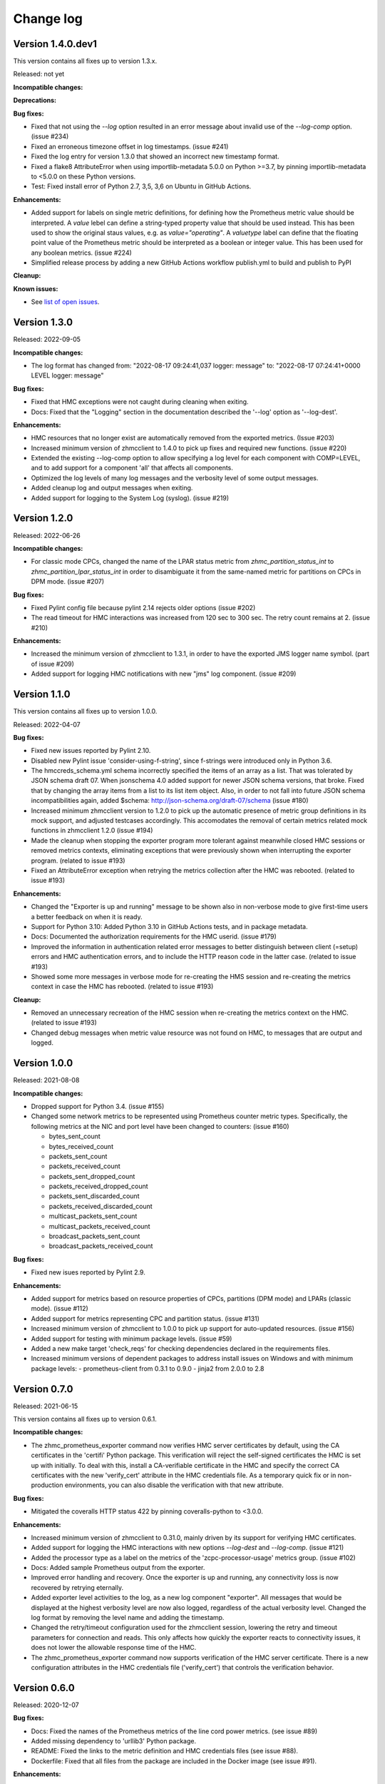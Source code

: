 .. Copyright 2018 IBM Corp. All Rights Reserved.
..
.. Licensed under the Apache License, Version 2.0 (the "License");
.. you may not use this file except in compliance with the License.
.. You may obtain a copy of the License at
..
..    http://www.apache.org/licenses/LICENSE-2.0
..
.. Unless required by applicable law or agreed to in writing, software
.. distributed under the License is distributed on an "AS IS" BASIS,
.. WITHOUT WARRANTIES OR CONDITIONS OF ANY KIND, either express or implied.
.. See the License for the specific language governing permissions and
.. limitations under the License.


Change log
----------


Version 1.4.0.dev1
^^^^^^^^^^^^^^^^^^

This version contains all fixes up to version 1.3.x.

Released: not yet

**Incompatible changes:**

**Deprecations:**

**Bug fixes:**

* Fixed that not using the `--log` option resulted in an error message
  about invalid use of the `--log-comp` option. (issue #234)

* Fixed an erroneous timezone offset in log timestamps. (issue #241)

* Fixed the log entry for version 1.3.0 that showed an incorrect new timestamp
  format.

* Fixed a flake8 AttributeError when using importlib-metadata 5.0.0 on
  Python >=3.7, by pinning importlib-metadata to <5.0.0 on these Python
  versions.

* Test: Fixed install error of Python 2.7, 3,5, 3,6 on Ubuntu in GitHub Actions.

**Enhancements:**

* Added support for labels on single metric definitions, for defining how the
  Prometheus metric value should be interpreted. A `value` lebel can define
  a string-typed property value that should be used instead. This has been
  used to show the original staus values, e.g. as `value="operating"`.
  A `valuetype` label can define that the floating point value of the
  Prometheus metric should be interpreted as a boolean or integer value. This
  has been used for any boolean metrics. (issue #224)

* Simplified release process by adding a new GitHub Actions workflow publish.yml
  to build and publish to PyPI

**Cleanup:**

**Known issues:**

* See `list of open issues`_.

.. _`list of open issues`: https://github.com/zhmcclient/zhmc-prometheus-exporter/issues


Version 1.3.0
^^^^^^^^^^^^^

Released: 2022-09-05

**Incompatible changes:**

* The log format has changed from:
  "2022-08-17 09:24:41,037 logger: message"
  to:
  "2022-08-17 07:24:41+0000 LEVEL logger: message"

**Bug fixes:**

* Fixed that HMC exceptions were not caught during cleaning when exiting.

* Docs: Fixed that the "Logging" section in the documentation described the
  '--log' option as '--log-dest'.

**Enhancements:**

* HMC resources that no longer exist are automatically removed from the
  exported metrics. (Issue #203)

* Increased minimum version of zhmcclient to 1.4.0 to pick up fixes and
  required new functions. (issue #220)

* Extended the existing --log-comp option to allow specifying a log level for
  each component with COMP=LEVEL, and to add support for a component 'all'
  that affects all components.

* Optimized the log levels of many log messages and the verbosity level of some
  output messages.

* Added cleanup log and output messages when exiting.

* Added support for logging to the System Log (syslog). (issue #219)


Version 1.2.0
^^^^^^^^^^^^^

Released: 2022-06-26

**Incompatible changes:**

* For classic mode CPCs, changed the name of the LPAR status metric from
  `zhmc_partition_status_int` to `zhmc_partition_lpar_status_int` in order to
  disambiguate it from the same-named metric for partitions on CPCs in DPM
  mode. (issue #207)

**Bug fixes:**

* Fixed Pylint config file because pylint 2.14 rejects older options
  (issue #202)

* The read timeout for HMC interactions was increased from 120 sec to 300 sec.
  The retry count remains at 2. (issue #210)

**Enhancements:**

* Increased the minimum version of zhmcclient to 1.3.1, in order to have
  the exported JMS logger name symbol. (part of issue #209)

* Added support for logging HMC notifications with new "jms" log component.
  (issue #209)


Version 1.1.0
^^^^^^^^^^^^^

This version contains all fixes up to version 1.0.0.

Released: 2022-04-07

**Bug fixes:**

* Fixed new issues reported by Pylint 2.10.

* Disabled new Pylint issue 'consider-using-f-string', since f-strings were
  introduced only in Python 3.6.

* The hmccreds_schema.yml schema incorrectly specified the items of an array
  as a list. That was tolerated by JSON schema draft 07. When jsonschema 4.0
  added support for newer JSON schema versions, that broke. Fixed that by
  changing the array items from a list to its list item object. Also,
  in order to not fall into future JSON schema incompatibilities again, added
  $schema: http://json-schema.org/draft-07/schema (issue #180)

* Increased minimum zhmcclient version to 1.2.0 to pick up the automatic
  presence of metric group definitions in its mock support, and adjusted
  testcases accordingly. This accomodates the removal of certain metrics
  related mock functions in zhmcclient 1.2.0 (issue #194)

* Made the cleanup when stopping the exporter program more tolerant against
  meanwhile closed HMC sessions or removed metrics contexts, eliminating
  exceptions that were previously shown when interrupting the exporter
  program. (related to issue #193)

* Fixed an AttributeError exception when retrying the metrics collection after
  the HMC was rebooted. (related to issue #193)

**Enhancements:**

* Changed the "Exporter is up and running" message to be shown also in
  non-verbose mode to give first-time users a better feedback on when it is
  ready.

* Support for Python 3.10: Added Python 3.10 in GitHub Actions tests, and in
  package metadata.

* Docs: Documented the authorization requirements for the HMC userid.
  (issue #179)

* Improved the information in authentication related error messages to
  better distinguish between client (=setup) errors and HMC authentication
  errors, and to include the HTTP reason code in the latter case.
  (related to issue #193)

* Showed some more messages in verbose mode for re-creating the HMS session
  and re-creating the metrics context in case the HMC has rebooted.
  (related to issue #193)

**Cleanup:**

* Removed an unnecessary recreation of the HMC session when re-creating
  the metrics context on the HMC. (related to issue #193)

* Changed debug messages when metric value resource was not found on HMC, to
  messages that are output and logged.


Version 1.0.0
^^^^^^^^^^^^^

Released: 2021-08-08

**Incompatible changes:**

* Dropped support for Python 3.4. (issue #155)

* Changed some network metrics to be represented using Prometheus counter metric
  types. Specifically, the following metrics at the NIC and port level have been
  changed to counters: (issue #160)

  - bytes_sent_count
  - bytes_received_count
  - packets_sent_count
  - packets_received_count
  - packets_sent_dropped_count
  - packets_received_dropped_count
  - packets_sent_discarded_count
  - packets_received_discarded_count
  - multicast_packets_sent_count
  - multicast_packets_received_count
  - broadcast_packets_sent_count
  - broadcast_packets_received_count

**Bug fixes:**

* Fixed new isues reported by Pylint 2.9.

**Enhancements:**

* Added support for metrics based on resource properties of CPCs, partitions
  (DPM mode) and LPARs (classic mode). (issue #112)

* Added support for metrics representing CPC and partition status. (issue #131)

* Increased minimum version of zhmcclient to 1.0.0 to pick up support for
  auto-updated resources. (issue #156)

* Added support for testing with minimum package levels. (issue #59)

* Added a new make target 'check_reqs' for checking dependencies declared in
  the requirements files.

* Increased minimum versions of dependent packages to address install issues
  on Windows and with minimum package levels:
  - prometheus-client from 0.3.1 to 0.9.0
  - jinja2 from 2.0.0 to 2.8


Version 0.7.0
^^^^^^^^^^^^^

Released: 2021-06-15

This version contains all fixes up to version 0.6.1.

**Incompatible changes:**

* The zhmc_prometheus_exporter command now verifies HMC server certificates by
  default, using the CA certificates in the 'certifi' Python package. This
  verification will reject the self-signed certificates the HMC is set up with
  initially. To deal with this, install a CA-verifiable certificate in the HMC
  and specify the correct CA certificates with the new 'verify_cert' attribute
  in the HMC credentials file.
  As a temporary quick fix or in non-production environments, you can also
  disable the verification with that new attribute.

**Bug fixes:**

* Mitigated the coveralls HTTP status 422 by pinning coveralls-python to
  <3.0.0.

**Enhancements:**

* Increased minimum version of zhmcclient to 0.31.0, mainly driven by its
  support for verifying HMC certificates.

* Added support for logging the HMC interactions with new options `--log-dest`
  and `--log-comp`. (issue #121)

* Added the processor type as a label on the metrics of the 'zcpc-processor-usage'
  metrics group. (issue #102)

* Docs: Added sample Prometheus output from the exporter.

* Improved error handling and recovery. Once the exporter is up and running,
  any connectivity loss is now recovered by retrying eternally.

* Added exporter level activities to the log, as a new log component "exporter".
  All messages that would be displayed at the highest verbosity level are now
  also logged, regardless of the actual verbosity level.
  Changed the log format by removing the level name and adding the timestamp.

* Changed the retry/timeout configuration used for the zhmcclient session,
  lowering the retry and timeout parameters for connection and reads. This
  only affects how quickly the exporter reacts to connectivity issues, it does
  not lower the allowable response time of the HMC.

* The zhmc_prometheus_exporter command now supports verification of the HMC
  server certificate. There is a new configuration attributes in the HMC
  credentials file ('verify_cert') that controls the verification behavior.


Version 0.6.0
^^^^^^^^^^^^^

Released: 2020-12-07

**Bug fixes:**

* Docs: Fixed the names of the Prometheus metrics of the line cord power metrics.
  (see issue #89)

* Added missing dependency to 'urllib3' Python package.

* README: Fixed the links to the metric definition and HMC credentials files
  (see issue #88).

* Dockerfile: Fixed that all files from the package are included in the Docker
  image (see issue #91).

**Enhancements:**

* Added support for specifying a new optional property `if` in the definition of
  metric groups in the metric definition file, which specifies a Python
  expression representing a condition under which the metric group is fetched.
  The HMC version can be specified in the expression as a `hmc_version` variable.
  (see issue #77)

**Cleanup:**

* The metric definition and HMC credentials YAML files are now validated using
  a schema definition (using JSON schema). This improved the ability to
  enhance these files, and allowed to get rid of error-prone manual validation
  code. The schema validation files are part of the installed Python package.
  This adds a dependency to the 'jsonschema' package. (see issue #81)


Version 0.5.0
^^^^^^^^^^^^^

Released: 2020-12-03

**Incompatible changes:**

* The sample metric definition file has changed the metric names that are
  exported, and also the labels. This is only a change if you choose to
  use the new sample metric definition file; if you continue using your
  current metric definition file, the exported metrics will be as before.

**Enhancements:**

* The packages needed for installation are now properly reflected
  in the package metadata (part of issue #55).

* Improved the metric labels published along with metric values in multiple
  ways. The sample metric definition file has been updated to exploit all
  these new capabilities:

  - The type of resource to which a metric value belongs is now identified in
    the label name e.g. by showing a label 'cpc' or 'adapter' instead of the
    generic label 'resource'.

  - Resources that are inside a CPC (e.g. adapters, partitions) now can show
    their parent resource (the CPC) as an additional label, if the metric
    definition file specifies that.

  - Metrics that identify the resource (e.g. 'channel-id' in the 'channel-usage'
    metric group now can used as additional labels on the actual metric value,
    if the metric definition file specifies that.

  Note that these changes will only become active if you pick them up in your
  metric definition file, e.g. by using the updated sample metric definition
  file. If you continue to use your current metric definition file, nothing will
  change regarding the labels.

* The published metrics no longer contain empty HELP/TYPE comments.

* Metrics with the special value -1 that are returned by the HMC for some
  metrics in case the resource does not exist, are now suppressed.

* Disabled the Platform and Python specific additional metrics so that they
  are not collected or published (see issue #66).

* Overhauled the complete documentation (triggered by issue #57).

* Added a cache for looking up HMC resources from their resource URIs to
  avoid repeated lookup on the HMC. This speeds up large metric retrievals
  from over a minute to sub-seconds (see issue #73).

* Added a command line option `-v` / `--verbose` to show additional verbose
  messages (see issue #54).

* Showing the HMC API version as a verbose message.

* Removed ensemble/zBX related metrics from the sample metric definition file.

* Added all missing metrics up to z15 to the sample metric definition file.

* Added support for additional labels to be shown in every metric that is
  exported, by specifying them in a new `extra_labels` section of the HMC
  credentials file. This allows providing some identification of the HMC
  environment, if needed. (see issue #80)

**Cleanup:**

* Removed the use of 'pbr' to simplify installation and development
  (see issue #55).


Version 0.4.1
^^^^^^^^^^^^^

Released: 2020-11-29

**Bug fixes:**

* Fixed the error that only a subset of the possible exceptions were handled
  that can be raised by the zhmcclient package (i.e. only ConnectionTimeout
  and ServerAuthError). This lead to lengthy and confusing tracebacks being
  shown when they occurred. Now, they are all handled and result in a proper
  error message.

* Added metadata to the Pypi package declaring a development status of 4 - Beta,
  and requiring the supported Python versions (3.4 and higher).

**Enhancements:**

* Migrated from Travis and Appveyor to GitHub Actions. This required several
  changes in package dependencies for development.

* Added options `--help-creds` and `--help-metrics` that show brief help for
  the HMC credentials file and for the metric definition file, respectively.

* Improved all exception and warning messages to be better understandable
  and to provide the context for any issues with content in the HMC credentials
  or metric definition files.

* Expanded the supported Python versions to 3.4 and higher.

* Expanded the supported operating systems to Linux, macOS, Windows.

* Added the sample HMC credentials file and the sample metric definition file
  to the appendix of the documentation.

* The sample metric definition file 'examples/metrics.yaml' has been completed
  so that it now defines all metrics of all metric groups supported by
  HMC 2.15 (z15). Note that some metric values have been renamed for clarity
  and consistency.


Version 0.4.0
^^^^^^^^^^^^^

Released: 2019-08-21

**Bug fixes:**

- Avoid exception in case of a connection drop error handling.

- Replace yaml.load() by yaml.safe_load(). In PyYAML before 5.1,
  the yaml.load() API could execute arbitrary code if used with untrusted data
  (CVE-2017-18342).


Version 0.3.0
^^^^^^^^^^^^^

Released: 2019-08-11

**Bug fixes:**

- Reconnect in case of a connection drop.


Version 0.2.0
^^^^^^^^^^^^^

Released: 2018-08-24

**Incompatible changes:**

- All metrics now have a ``zhmc_`` prefix.

**Bug fixes:**

- Uses Grafana 5.2.2.


Version 0.1.2
^^^^^^^^^^^^^

Released: 2018-08-23

**Enhancements:**

- The description now instructs the user to ``pip3 install zhmc-prometheus-exporter``
  instead of running a local install from the cloned repository. It also links
  to the stable version of the documentation rather than to the latest build.


Version 0.1.1
^^^^^^^^^^^^^

Released: 2018-08-23

Initial PyPI release (0.1.0 was for testing purposes)


Version 0.1.0
^^^^^^^^^^^^^

Released: Only on GitHub, never on PyPI

Initial release
